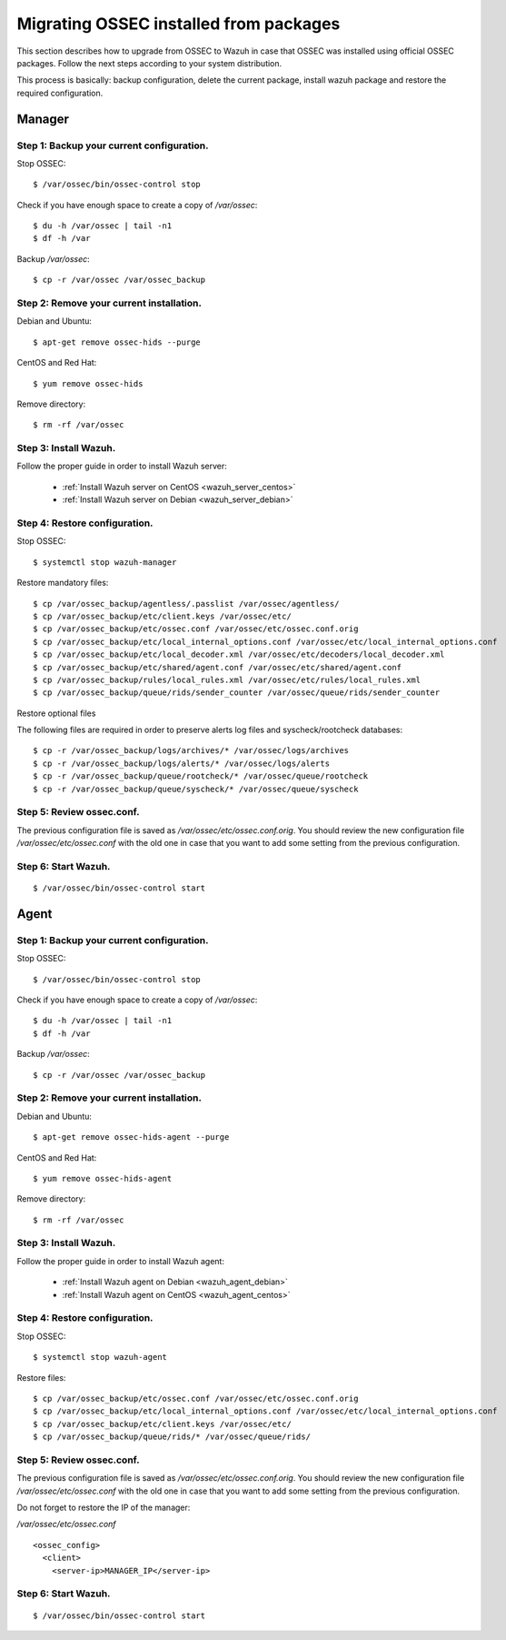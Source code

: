 .. _upgrading_ossec_packages:

Migrating OSSEC installed from packages
===================================================

This section describes how to upgrade from OSSEC to Wazuh in case that OSSEC was installed using official OSSEC packages. Follow the next steps according to your system distribution.

This process is basically: backup configuration, delete the current package, install wazuh package and restore the required configuration.


Manager
---------------------------------------------------

Step 1: Backup your current configuration.
^^^^^^^^^^^^^^^^^^^^^^^^^^^^^^^^^^^^^^^^^^^^^^^^^^

Stop OSSEC: ::

    $ /var/ossec/bin/ossec-control stop

Check if you have enough space to create a copy of */var/ossec*: ::

    $ du -h /var/ossec | tail -n1
    $ df -h /var

Backup */var/ossec*: ::

    $ cp -r /var/ossec /var/ossec_backup


Step 2: Remove your current installation.
^^^^^^^^^^^^^^^^^^^^^^^^^^^^^^^^^^^^^^^^^^^^^^^^^^

Debian and Ubuntu:
::

    $ apt-get remove ossec-hids --purge

CentOS and Red Hat:
::

    $ yum remove ossec-hids

Remove directory:

::

    $ rm -rf /var/ossec


Step 3: Install Wazuh.
^^^^^^^^^^^^^^^^^^^^^^^^^^^^^^^^^^^^^^^^^^^^^^^^^^

Follow the proper guide in order to install Wazuh server:

 - :ref:`Install Wazuh server on CentOS <wazuh_server_centos>`
 - :ref:`Install Wazuh server on Debian <wazuh_server_debian>`


Step 4: Restore configuration.
^^^^^^^^^^^^^^^^^^^^^^^^^^^^^^^^^^^^^^^^^^^^^^^^^^

Stop OSSEC: ::

    $ systemctl stop wazuh-manager

Restore mandatory files: ::

    $ cp /var/ossec_backup/agentless/.passlist /var/ossec/agentless/
    $ cp /var/ossec_backup/etc/client.keys /var/ossec/etc/
    $ cp /var/ossec_backup/etc/ossec.conf /var/ossec/etc/ossec.conf.orig
    $ cp /var/ossec_backup/etc/local_internal_options.conf /var/ossec/etc/local_internal_options.conf
    $ cp /var/ossec_backup/etc/local_decoder.xml /var/ossec/etc/decoders/local_decoder.xml
    $ cp /var/ossec_backup/etc/shared/agent.conf /var/ossec/etc/shared/agent.conf
    $ cp /var/ossec_backup/rules/local_rules.xml /var/ossec/etc/rules/local_rules.xml
    $ cp /var/ossec_backup/queue/rids/sender_counter /var/ossec/queue/rids/sender_counter

Restore optional files

The following files are required in order to preserve alerts log files and syscheck/rootcheck databases:
::

    $ cp -r /var/ossec_backup/logs/archives/* /var/ossec/logs/archives
    $ cp -r /var/ossec_backup/logs/alerts/* /var/ossec/logs/alerts
    $ cp -r /var/ossec_backup/queue/rootcheck/* /var/ossec/queue/rootcheck
    $ cp -r /var/ossec_backup/queue/syscheck/* /var/ossec/queue/syscheck


Step 5: Review ossec.conf.
^^^^^^^^^^^^^^^^^^^^^^^^^^^^^^^^^^^^^^^^^^^^^^^^^^

The previous configuration file is saved as */var/ossec/etc/ossec.conf.orig*. You should review the new configuration file */var/ossec/etc/ossec.conf* with the old one in case that you want to add some setting from the previous configuration.

Step 6: Start Wazuh.
^^^^^^^^^^^^^^^^^^^^^^^^^^^^^^^^^^^^^^^^^^^^^^^^^^

::

    $ /var/ossec/bin/ossec-control start



Agent
---------------------------------------------------

Step 1: Backup your current configuration.
^^^^^^^^^^^^^^^^^^^^^^^^^^^^^^^^^^^^^^^^^^^^^^^^^^

Stop OSSEC: ::

    $ /var/ossec/bin/ossec-control stop

Check if you have enough space to create a copy of */var/ossec*: ::

    $ du -h /var/ossec | tail -n1
    $ df -h /var

Backup */var/ossec*: ::

    $ cp -r /var/ossec /var/ossec_backup


Step 2: Remove your current installation.
^^^^^^^^^^^^^^^^^^^^^^^^^^^^^^^^^^^^^^^^^^^^^^^^^^

Debian and Ubuntu:
::

    $ apt-get remove ossec-hids-agent --purge

CentOS and Red Hat:
::

    $ yum remove ossec-hids-agent

Remove directory:

::

    $ rm -rf /var/ossec


Step 3: Install Wazuh.
^^^^^^^^^^^^^^^^^^^^^^^^^^^^^^^^^^^^^^^^^^^^^^^^^^

Follow the proper guide in order to install Wazuh agent:

 - :ref:`Install Wazuh agent on Debian <wazuh_agent_debian>`
 - :ref:`Install Wazuh agent on CentOS <wazuh_agent_centos>`


Step 4: Restore configuration.
^^^^^^^^^^^^^^^^^^^^^^^^^^^^^^^^^^^^^^^^^^^^^^^^^^

Stop OSSEC: ::

    $ systemctl stop wazuh-agent

Restore files: ::

    $ cp /var/ossec_backup/etc/ossec.conf /var/ossec/etc/ossec.conf.orig
    $ cp /var/ossec_backup/etc/local_internal_options.conf /var/ossec/etc/local_internal_options.conf
    $ cp /var/ossec_backup/etc/client.keys /var/ossec/etc/
    $ cp /var/ossec_backup/queue/rids/* /var/ossec/queue/rids/


Step 5: Review ossec.conf.
^^^^^^^^^^^^^^^^^^^^^^^^^^^^^^^^^^^^^^^^^^^^^^^^^^

The previous configuration file is saved as */var/ossec/etc/ossec.conf.orig*. You should review the new configuration file */var/ossec/etc/ossec.conf* with the old one in case that you want to add some setting from the previous configuration.

Do not forget to restore the IP of the manager:

*/var/ossec/etc/ossec.conf* ::

    <ossec_config>
      <client>
        <server-ip>MANAGER_IP</server-ip>


Step 6: Start Wazuh.
^^^^^^^^^^^^^^^^^^^^^^^^^^^^^^^^^^^^^^^^^^^^^^^^^^
::

    $ /var/ossec/bin/ossec-control start
